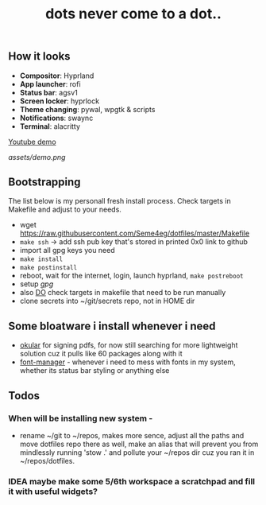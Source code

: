 #+title: dots never come to a dot..

** How it looks
- *Compositor*: Hyprland
- *App launcher*: rofi
- *Status bar*: agsv1
- *Screen locker*: hyprlock
- *Theme changing*: pywal, wpgtk & scripts
- *Notifications*: swaync
- *Terminal*: alacritty

[[https://www.youtube.com/watch?v=jHLok6jFJkE][Youtube demo]]

[[assets/demo.png]]

** Bootstrapping
The list below is my personall fresh install process. Check targets in Makefile
and adjust to your needs.

- wget https://raw.githubusercontent.com/Seme4eg/dotfiles/master/Makefile
- ~make ssh~ -> add ssh pub key that's stored in printed 0x0 link to github
- import all gpg keys you need
- ~make install~
- ~make postinstall~
- reboot, wait for the internet, login, launch hyprland, ~make postreboot~
- setup [[*gpg][gpg]]
- also _DO_ check targets in makefile that need to be run manually
- clone secrets into ~/git/secrets repo, not in HOME dir

** Some bloatware i install whenever i need
- _okular_ for signing pdfs, for now still searching for more lightweight solution
  cuz it pulls like 60 packages along with it
- _font-manager_ - whenever i need to mess with fonts in my system, whether its
  status bar styling or anything else
** Todos
*** When will be installing new system -
- rename ~/git to ~/repos, makes more sence, adjust all the paths and move
  dotfiles repo there as well, make an alias that will prevent you from
  mindlessly running 'stow .' and pollute your ~/repos dir cuz you ran it in
  ~/repos/dotfiles.

*** IDEA maybe make some 5/6th workspace a scratchpad and fill it with useful widgets?
